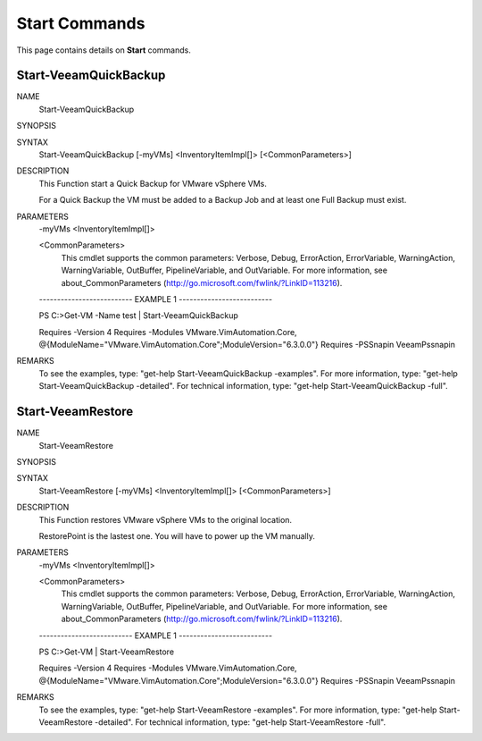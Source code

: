 ﻿Start Commands
=========================

This page contains details on **Start** commands.

Start-VeeamQuickBackup
-------------------------


NAME
    Start-VeeamQuickBackup
    
SYNOPSIS
    
    
SYNTAX
    Start-VeeamQuickBackup [-myVMs] <InventoryItemImpl[]> [<CommonParameters>]
    
    
DESCRIPTION
    This Function start a Quick Backup for VMware vSphere VMs.
    
    For a Quick Backup the VM must be added to a Backup Job and at least one Full Backup must exist.
    

PARAMETERS
    -myVMs <InventoryItemImpl[]>
        
    <CommonParameters>
        This cmdlet supports the common parameters: Verbose, Debug,
        ErrorAction, ErrorVariable, WarningAction, WarningVariable,
        OutBuffer, PipelineVariable, and OutVariable. For more information, see 
        about_CommonParameters (http://go.microsoft.com/fwlink/?LinkID=113216). 
    
    -------------------------- EXAMPLE 1 --------------------------
    
    PS C:\>Get-VM -Name test | Start-VeeamQuickBackup
    
    Requires -Version 4
    Requires -Modules VMware.VimAutomation.Core, @{ModuleName="VMware.VimAutomation.Core";ModuleVersion="6.3.0.0"}
    Requires -PSSnapin VeeamPssnapin
    
    
    
    
REMARKS
    To see the examples, type: "get-help Start-VeeamQuickBackup -examples".
    For more information, type: "get-help Start-VeeamQuickBackup -detailed".
    For technical information, type: "get-help Start-VeeamQuickBackup -full".


Start-VeeamRestore
-------------------------

NAME
    Start-VeeamRestore
    
SYNOPSIS
    
    
SYNTAX
    Start-VeeamRestore [-myVMs] <InventoryItemImpl[]> [<CommonParameters>]
    
    
DESCRIPTION
    This Function restores VMware vSphere VMs to the original location.
    
    RestorePoint is the lastest one. You will have to power up the VM manually.
    

PARAMETERS
    -myVMs <InventoryItemImpl[]>
        
    <CommonParameters>
        This cmdlet supports the common parameters: Verbose, Debug,
        ErrorAction, ErrorVariable, WarningAction, WarningVariable,
        OutBuffer, PipelineVariable, and OutVariable. For more information, see 
        about_CommonParameters (http://go.microsoft.com/fwlink/?LinkID=113216). 
    
    -------------------------- EXAMPLE 1 --------------------------
    
    PS C:\>Get-VM | Start-VeeamRestore
    
    Requires -Version 4
    Requires -Modules VMware.VimAutomation.Core, @{ModuleName="VMware.VimAutomation.Core";ModuleVersion="6.3.0.0"}
    Requires -PSSnapin VeeamPssnapin
    
    
    
    
REMARKS
    To see the examples, type: "get-help Start-VeeamRestore -examples".
    For more information, type: "get-help Start-VeeamRestore -detailed".
    For technical information, type: "get-help Start-VeeamRestore -full".




